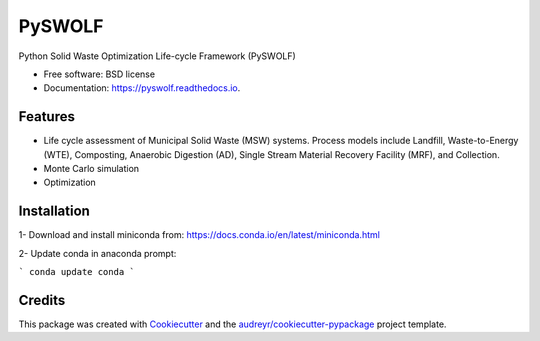 =======
PySWOLF
=======


.. image:: https://img.shields.io/pypi/v/pyswolf.svg
        :target: https://pypi.python.org/pypi/pyswolf

.. image:: https://img.shields.io/travis/hexmsm/pyswolf.svg
        :target: https://travis-ci.com/hexmsm/pyswolf

.. image:: https://readthedocs.org/projects/pyswolf/badge/?version=latest
        :target: https://pyswolf.readthedocs.io/en/latest/?badge=latest
        :alt: Documentation Status




Python Solid Waste Optimization Life-cycle Framework (PySWOLF)



* Free software: BSD license
* Documentation: https://pyswolf.readthedocs.io.


Features
--------

* Life cycle assessment of Municipal Solid Waste (MSW) systems. Process models include Landfill, Waste-to-Energy (WTE), Composting, Anaerobic Digestion (AD), Single Stream Material Recovery Facility (MRF), and Collection.
* Monte Carlo simulation
* Optimization



Installation
--------
1- Download and install miniconda from:  https://docs.conda.io/en/latest/miniconda.html

2- Update conda in anaconda prompt:

```
conda update conda
```





Credits
-------

This package was created with Cookiecutter_ and the `audreyr/cookiecutter-pypackage`_ project template.

.. _Cookiecutter: https://github.com/audreyr/cookiecutter
.. _`audreyr/cookiecutter-pypackage`: https://github.com/audreyr/cookiecutter-pypackage
